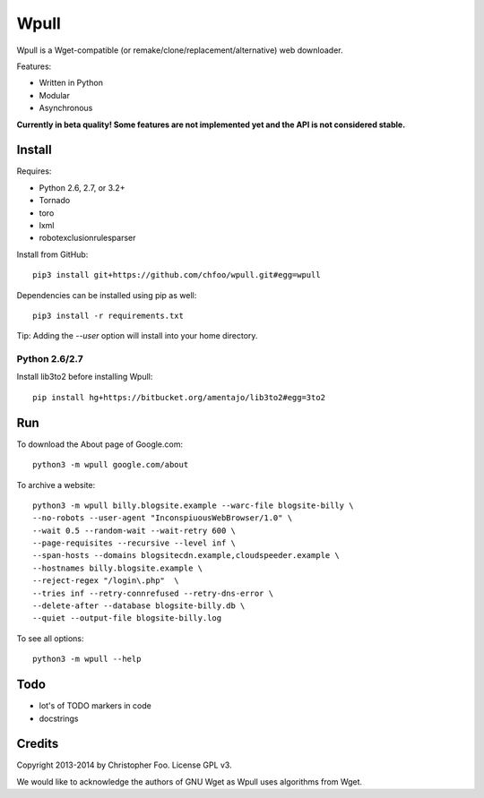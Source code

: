 Wpull
=====

Wpull is a Wget-compatible (or remake/clone/replacement/alternative) web downloader.

Features:

* Written in Python
* Modular
* Asynchronous

.. image:: https://travis-ci.org/chfoo/wpull.png
   :target: https://travis-ci.org/chfoo/wpull
   :alt: Travis CI build status

**Currently in beta quality! Some features are not implemented yet and the API is not considered stable.**

Install
+++++++

Requires:

* Python 2.6, 2.7, or 3.2+
* Tornado
* toro
* lxml
* robotexclusionrulesparser

Install from GitHub::

    pip3 install git+https://github.com/chfoo/wpull.git#egg=wpull

Dependencies can be installed using pip as well::

    pip3 install -r requirements.txt

Tip: Adding the `--user` option will install into your home directory.

Python 2.6/2.7
--------------

Install lib3to2 before installing Wpull::

    pip install hg+https://bitbucket.org/amentajo/lib3to2#egg=3to2

Run
+++

To download the About page of Google.com::

    python3 -m wpull google.com/about

To archive a website::

    python3 -m wpull billy.blogsite.example --warc-file blogsite-billy \
    --no-robots --user-agent "InconspiuousWebBrowser/1.0" \
    --wait 0.5 --random-wait --wait-retry 600 \
    --page-requisites --recursive --level inf \
    --span-hosts --domains blogsitecdn.example,cloudspeeder.example \
    --hostnames billy.blogsite.example \
    --reject-regex "/login\.php"  \
    --tries inf --retry-connrefused --retry-dns-error \
    --delete-after --database blogsite-billy.db \
    --quiet --output-file blogsite-billy.log

To see all options::

    python3 -m wpull --help


Todo
++++

* lot's of TODO markers in code
* docstrings


Credits
+++++++

Copyright 2013-2014 by Christopher Foo. License GPL v3.

We would like to acknowledge the authors of GNU Wget as Wpull uses algorithms from Wget.

